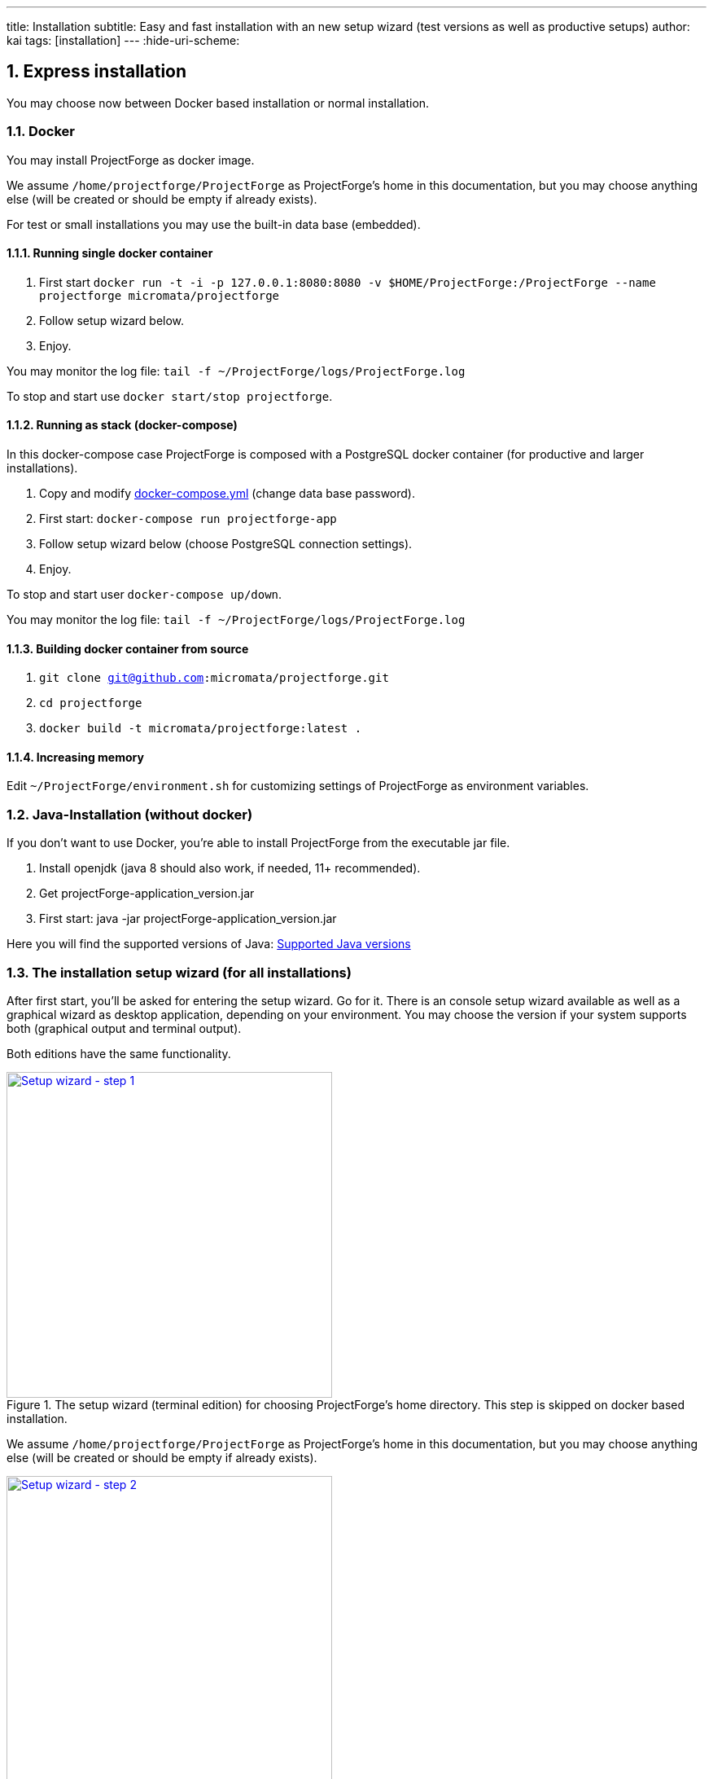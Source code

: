 ---
title: Installation
subtitle: Easy and fast installation with an new setup wizard (test versions as well as productive setups)
author: kai
tags: [installation]
---
:hide-uri-scheme:

:toc:
:toclevels: 4

:last-update-label: Copyright (C) 2021, Last updated

:sectnums:

== Express installation
You may choose now between Docker based installation or normal installation.

=== Docker
You may install ProjectForge as docker image.

We assume `/home/projectforge/ProjectForge` as ProjectForge's home in this documentation, but you may choose anything else (will be created or should be empty if already exists).

For test or small installations you may use the built-in data base (embedded).

==== Running single docker container

1. First start `docker run -t -i -p 127.0.0.1:8080:8080 -v $HOME/ProjectForge:/ProjectForge --name projectforge micromata/projectforge`
2. Follow setup wizard below.
3. Enjoy.

You may monitor the log file: `tail -f ~/ProjectForge/logs/ProjectForge.log`

To stop and start use `docker start/stop projectforge`.


==== Running as stack (docker-compose)

In this docker-compose case ProjectForge is composed with a PostgreSQL docker container (for productive and larger installations).

1. Copy and modify https://github.com/micromata/projectforge/blob/master/docker/compose/docker-compose.yml[docker-compose.yml] (change data base password).
2. First start: `docker-compose run projectforge-app`
3. Follow setup wizard below (choose PostgreSQL connection settings).
4. Enjoy.

To stop and start user `docker-compose up/down`.

You may monitor the log file: `tail -f ~/ProjectForge/logs/ProjectForge.log`

==== Building docker container from source

1. `git clone git@github.com:micromata/projectforge.git`
2. `cd projectforge`
3. `docker build -t micromata/projectforge:latest .`

==== Increasing memory

Edit `~/ProjectForge/environment.sh` for customizing settings of ProjectForge as environment variables.

=== Java-Installation (without docker)
If you don't want to use Docker, you're able to install ProjectForge from the executable jar file.

1. Install openjdk (java 8 should also work, if needed, 11+ recommended).
2. Get projectForge-application_version.jar
3. First start: java -jar projectForge-application_version.jar

Here you will find the supported versions of Java: <<Supported Java versions>>

=== The installation setup wizard (for all installations)
After first start, you'll be asked for entering the setup wizard. Go for it.
There is an console setup wizard available as well as a graphical wizard as desktop application, depending on your environment. You may choose
the version if your system supports both (graphical output and terminal output).

Both editions have the same functionality.

[#img-setup-wizard-1]
.The setup wizard (terminal edition) for choosing ProjectForge's home directory. This step is skipped on docker based installation.
[link=/uploads/setup-wizard-step-1.png]
image::/uploads/setup-wizard-step-1.png[Setup wizard - step 1,400]

We assume `/home/projectforge/ProjectForge` as ProjectForge's home in this documentation, but you may choose anything else (will be created or should be empty if already exists).

[#img-setup-wizard-2]
.The setup wizard (terminal edition) for configuring the basic settings.
[link=/uploads/setup-wizard-step-2.png]
image::/uploads/setup-wizard-step-2.png[Setup wizard - step 2, 400]

[#img-setup-wizard-jdbc]
.The setup wizard (graphical edition) for configuring and testing the data base connection.
[link=/uploads/setup-wizard-gui-jdbc.png]
image::/uploads/setup-wizard-gui-jdbc.png[Setup wizard - data base settings,400]

You may leave the most settings as they are. You are able to change these settings later in `projectforge.properties` or `config.xml`.

[cols="1,3"]
|===
h|Directory | ProjectForge's home directory including configuration, database and working directory.
h|Domain | The domain of your system (http://localhost:8080 for test systems). This is needed e. g. for sending e-mail-notification to users including direct links to your installation of ProjectForge.
h|Port | ProjectForge starts the server on this port (8080 should be OK for most cases and can't be modified for docker installation).
h|Database | Choose the data base. Embedded uses the built-in data base of ProjectForge (Hsql DB) and should be OK for test, development or small instances. In docker mode only PostgreSQL is available.
h|Jdbc settings|If you choose PostgreSQL you are able to enter the data base connection values and test them by clicking *Test connection*.
h|Currency | The default currency to use.
h|Locale | The default locale to use. Your users are able to choose their own language.
h|First day | The first day of week to use in the calendar views.
h|Time | The default time notation to use (customizable by the users).
h|Setting | Start ProjectForge - If checked, ProjectForge will be started after clicking *Finish*. For embedded data base, the data base is created.
h|Setting | Enable CORS filter - Please check only for development (React development using yarn or npm). Do not use for productive systems!!!
|===

After clicking finish, ProjectForge will be initialized and started. You may proceed with your web browser with `http://localhost:8080` or `https://projectforge.acme.com`.


[NOTE]
====
If your browser doesn't support `http://localhost:8080`, try 'http://127.0.0.1:8080/' or 'http://127.0.0.1:8080/wa/setup' or another browser.
====

ProjectForge is only available on port 8080 from localhost due to security reasons. For using https, please refer <<Reverse Proxy Setup (https)>>.

=== The setup page

[NOTE]
====
Please be aware, that after your first start of ProjectForge, your page might be public and be configured by anybody else! So proceed immediatelyly with the configuration if your new ProjectForge instance is
public available.
====

[#img-setup-webpage]
.After starting ProjectForge the first time, a setup page is displayed.
[link=/uploads/setup-webpage.png]
image::/uploads/setup-webpage.png[Setup web page,400]

[cols="1,3"]
|===
h|Target | Choose *Productive system* for starting with an empty initialized data base. Choose *Test system* for installing a test system with lots of test data.
h|User name | The user name of the initial admin user of ProjectForge.
h|Password | Admin's password.
h|Default time zone | Default time zone for all users, if not configured by an user und MyAccount.
h|Calendar domain | ProjectForge provides calendar and events. For having world-wide unique event id's, choose here your personal name.
h|Administrators | ProjectForge sends e-mails to this address(es) in the case of special errors. You can specify one ore more (coma separated) addresses (RFC822).
h|Feed-back | If this e-mail is given then a feedback panel will be shown if an error occurs. The user has the possibility to send an e-mail feedback (e. g. JIRA-system or help desk).
|===

Just click finish to have your ready-to-use installation.

[#img-setup-webpage-finished]
.After initialization you will get this screen. Enjoy it!
[link=/uploads/setup-webpage-finished.png]
image::/uploads/setup-webpage-finished.png[Setup finished,400]



[NOTE]
====
Wait until ProjectForge's initialization is finished and enjoy it!
====

=== Activation of built-in-plugins


[#img-admin-plugins]
.You have to activate some built-in plugins if you want to use them. The plugin "Data transfer" is recommended.
[link=/uploads/admin-plugins.png]
image::/uploads/admin-plugins.png[Activation of built-in plugins (Menu Administration -> Plugins),400]


== Customization

=== Main configuration file `projectforge.properties`

You'll find an overview of all configuration options here: https://github.com/micromata/projectforge/blob/master/projectforge-business/src/main/resources/application.properties[application.properties]

A minimal set of `projectforge.properties` will be installed automatically by the setup wizard.

Here you may define your company logo.

=== Configuration parameters

You'll find further configuration params through the web application under the menu 'Administration' -> 'Configuration'.

=== Special configurations, file `config.xml`

A minimal set of `config.xml` will be installed automatically by the setup wizard. Here you may define your specific holidays.

== Secure http connection (SSL/https)

The recommended way of setting up ProjectForge is to use a reverse proxy to do the SSL termination.

There are different ways to do so.

=== Using built-in functionality

Without nginx, Apache etc. you may use the ProjectForge's built-in functionalities, see e. g. https://www.baeldung.com/spring-boot-https-self-signed-certificate

=== Nginx

==== Prepare

All of the commands below should be run with `root` privileges.

1. Install Nginx: `$ apt-get install nginx`
2. Get an SSL certificate(use only one of the options below)
   a. Create self signed certificate: `$ openssl req -x509 -nodes -days 365 -newkey rsa:2048 -keyout /etc/ssl/projectforge.key -out /etc/ssl/projectforge.crt`
   b. Generate an SSL certificate https://letsencrypt.org/getting-started/[using Letsencrypt], note that the path in the NGINX configuration below needs to be changed when using Letsencrypt.
3. Generate secure Diffie-Hellman parameters for key exchange (this will take a long time): `$ openssl dhparam -out /etc/nginx/dhparam.pem 4096`

===== secure domain for setup through htpasswd (optional)
1. `$ apt-get install apache2-utils`
2. `$ htpasswd -c /etc/nginx/.htpasswd projectforge`

==== Configure Nginx

To use NGINX as a reverse proxy, it's necessary to create a configuration file. The standard path for NGINX configurations is `/etc/nginx/sites-available/`, so let's create the file link:misc/nginx_sites-available_projectforge[`/etc/nginx/sites-available/projectforge`].
If you want to use `.htaccess` to blok access to the installation, you need to remove the comment character (`#`) in front of the `auth_basic` and `auth_basic_file` parameters.
If you want to use HSTS (which makes browsers show an error page when the SSL certificate is invalid and/or nonexistent), remove the comment character (`#`) in front of the `add_header Strict-Transport-Security` parameter.

**Remeber to replace *projectforge.example.com* with the actual domain you'll run ProjectForge on!**


To activate the NGINX configuration, you'll need to symlink the configuration file we just created to `/etc/nginx/sites-enabled`. This can be done by using the following command:

[source,bash]
----
$ ln -sv /etc/nginx/sites-available/projectforge /etc/nginx/sites-enabled/projectforge
----

=== Apache httpd
to be defined.

== Using CardDAV and WebDAV with Milton
Place files `milton.license.properties` and `milton.license.sig` to directory `~/ProjectForge/resources/milton/` and start ProjectForge with
loader path:

[source,bash]
----
${JAVA} ... -Dloader.path=${HOME}/ProjectForge/resources/milton ${DEBUGOPTS} -jar projectforge-application.jar &
----

== Start ProjectForge (without docker)
1. Start ProjectForge server (e.g. on `http://localhost:8080`, update the NGINX config if you use another port).
2. Follow the configuration instruction (setup wizard in console ui or as Desktop app).
3. (Re-)start Nginx:
3.1. SysVInit: `/etc/init.d/nginx restart`
3.2. SystemD: `systemctl restart nginx`
4. Navigate to ProjectForge with your browser and finalize the setup.

* Example start script: link:/uploads/startProjectForge.sh[startProjectForge.sh]
* Example stop script: link:/uploads/stopProjectForge.sh[stopProjectForge.sh]

== Adding external plugins
ProjectForge supports external 3rd party plugins:
1. Place your jars e. g. in `/home/kai/ProjectForge/plugins`
2. Tell ProjectForge where it is. You may have to options:
a. Run ProjectForge from command line with option `-Dloader.home=/home/kai/ProjectForge`, or
b. Set the environment variable before starting ProjectForge: `export LOADER_HOME=/home/kai/ProjectForge`.
3. Start ProjectForge and activate the plugin as admin in the ProjectForge's web app under menu Admin->plugins.
4. Restart ProjectForge.

== Backups
=== JCR
Attachments will be handled through the built-in JCR module. The backups are placed in `ProjectForge/backup`, the daily backups will
purged after 30 days keeping each first monthly backup.

=== DB backup
You may configure a purge job in `projectforge.properties`:

[source,shell,linenums]
----
### If purgeBackupDir is given and exists, ProjectForge will purge daily backups older than 30 days keeping each first monthly backup.
### The filenames must contain the date in ISO format (...yyyy-MM-dd....).
# This is the backup dir to look for:
projectforge.cron.purgeBackupDir=/home/projectforge/backup
# You may optional specify the prefix of the backup files (if not given, all files containing a date in its filename will be processed):
projectforge.cron.purgeBackupFilesPrefix=projectforge_
----
Your daily data base backups should contain the date of backup in ISO format in its file name.
Daily backups (not monthly) will be deleted after 30 days.
Refer config file for all options: [https://github.com/micromata/projectforge/blob/develop/projectforge-business/src/main/resources/application.properties]

== Supported Java versions
.Java Compability (2021/04/12)
[cols="1,1,1,1,3"]
|===
|Java version | V6* | V7.0* | V7.1+ | Comments

|Oracle 1.8 | \+++ | + | + | Oracle 1.8 was in production for years up to version 7.1.2. (LDAP master/slave needs Java 11 since 7.1*)
|OpenJDK 11 | - | \+++ | \+++ | OpenJDK 11 is used in development (MacOS) and in heavy production since version 7.0.0. (Linux)
|OpenJDK 12 | - | + | ? | Should run since version V7.0
|OpenJDK 13 | - | + | ? | Should run since version V7.0
|OpenJDK 14 | - | - | ? | Should run since version V7.1
|OpenJDK 15 | - | - | + | Should run since version V7.1
|OpenJDK 16 | - | - | + | Should run since version V7.1
|===

.Legend
|===
| - | ? | + | \+++

|doesn't run | not tested | should run, shortly tested | recommended, tested in production
|===

